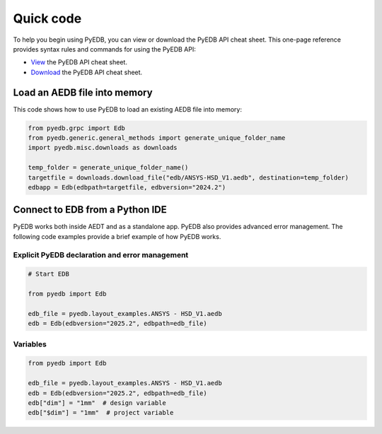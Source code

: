 .. _quick_code:

Quick code
==========

To help you begin using PyEDB, you can view or download the PyEDB API cheat sheet. This one-page reference
provides syntax rules and commands for using the PyEDB API:

- `View <https://cheatsheets.docs.pyansys.com/pyedb_API_cheat_sheet.png>`_ the PyEDB API cheat sheet.
- `Download <https://cheatsheets.docs.pyansys.com/pyedb_API_cheat_sheet.pdf>`_ the PyEDB API cheat sheet.

Load an AEDB file into memory
-----------------------------

This code shows how to use PyEDB to load an existing AEDB file into memory:

.. code:: python

    from pyedb.grpc import Edb
    from pyedb.generic.general_methods import generate_unique_folder_name
    import pyedb.misc.downloads as downloads

    temp_folder = generate_unique_folder_name()
    targetfile = downloads.download_file("edb/ANSYS-HSD_V1.aedb", destination=temp_folder)
    edbapp = Edb(edbpath=targetfile, edbversion="2024.2")

Connect to EDB from a Python IDE
--------------------------------

PyEDB works both inside AEDT and as a standalone app. PyEDB also provides
advanced error management. The following code examples provide a brief
example of how PyEDB works.

Explicit PyEDB declaration and error management
~~~~~~~~~~~~~~~~~~~~~~~~~~~~~~~~~~~~~~~~~~~~~~~

.. code:: python

    # Start EDB

    from pyedb import Edb

    edb_file = pyedb.layout_examples.ANSYS - HSD_V1.aedb
    edb = Edb(edbversion="2025.2", edbpath=edb_file)


Variables
~~~~~~~~~

.. code:: python

    from pyedb import Edb

    edb_file = pyedb.layout_examples.ANSYS - HSD_V1.aedb
    edb = Edb(edbversion="2025.2", edbpath=edb_file)
    edb["dim"] = "1mm"  # design variable
    edb["$dim"] = "1mm"  # project variable
